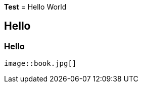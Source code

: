 *Test*
= Hello World

== Hello

=== Hello


                                                                                                                                                                        image::book.jpg[]
